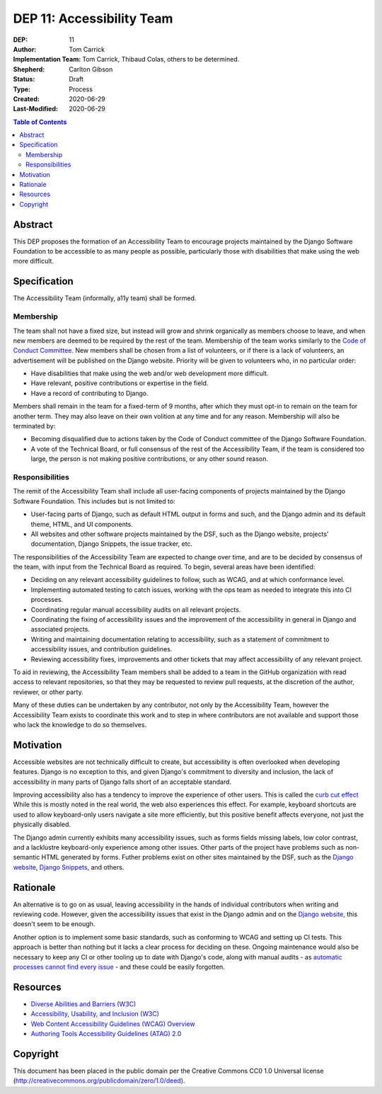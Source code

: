 ==========================
DEP 11: Accessibility Team
==========================

:DEP: 11
:Author: Tom Carrick
:Implementation Team: Tom Carrick, Thibaud Colas, others to be determined.
:Shepherd: Carlton Gibson
:Status: Draft
:Type: Process
:Created: 2020-06-29
:Last-Modified: 2020-06-29

.. contents:: Table of Contents
  :depth: 3
  :local:

Abstract
========

This DEP proposes the formation of an Accessibility Team to encourage projects
maintained by the Django Software Foundation to be accessible to as many
people as possible, particularly those with disabilities that make using the
web more difficult.

Specification
=============

The Accessibility Team (informally, a11y team) shall be formed.

Membership
----------

The team shall not have a fixed size, but instead will grow and shrink
organically as members choose to leave, and when new members are deemed to be
required by the rest of the team. Membership of the team works similarly to the
`Code of Conduct Committee <https://github.com/django/code-of-conduct/blob/master/membership.md>`_.
New members shall be chosen from a list of volunteers, or if there is a lack
of volunteers, an advertisement will be published on the Django website.
Priority will be given to volunteers who, in no particular order:

- Have disabilities that make using the web and/or web development more
  difficult.
- Have relevant, positive contributions or expertise in the field.
- Have a record of contributing to Django.

Members shall remain in the team for a fixed-term of 9 months, after which
they must opt-in to remain on the team for another term. They may also leave
on their own volition at any time and for any reason. Membership will also be
terminated by:

- Becoming disqualified due to actions taken by the Code of Conduct committee
  of the Django Software Foundation.

- A vote of the Technical Board, or full consensus of the rest of the
  Accessibility Team, if the team is considered too large, the person is not
  making positive contributions, or any other sound reason.

Responsibilities
----------------

The remit of the Accessibility Team shall include all user-facing components
of projects maintained by the Django Software Foundation. This includes but is
not limited to:

- User-facing parts of Django, such as default HTML output in forms and such,
  and the Django admin and its default theme, HTML, and UI components.

- All websites and other software projects maintained by the DSF, such as the
  Django website, projects' documentation, Django Snippets, the issue tracker, etc.

The responsibilities of the Accessibility Team are expected to change over
time, and are to be decided by consensus of the team, with input from the
Technical Board as required. To begin, several areas have been identified:

- Deciding on any relevant accessibility guidelines to follow, such as WCAG,
  and at which conformance level.

- Implementing automated testing to catch issues, working with the ops
  team as needed to integrate this into CI processes.

- Coordinating regular manual accessibility audits on all relevant projects.

- Coordinating the fixing of accessibility issues and the improvement of the
  accessibility in general in Django and associated projects.

- Writing and maintaining documentation relating to accessibility, such as
  a statement of commitment to accessibility issues, and contribution
  guidelines.

- Reviewing accessibility fixes, improvements and other tickets that may affect
  accessibility of any relevant project.

To aid in reviewing, the Accessibility Team members shall be added to a team
in the GitHub organization with read access to relevant repositories, so that
they may be requested to review pull requests, at the discretion of the author,
reviewer, or other party.

Many of these duties can be undertaken by any contributor, not only by the
Accessibility Team, however the Accessibility Team exists to coordinate this
work and to step in where contributors are not available and support those who
lack the knowledge to do so themselves.

Motivation
==========

Accessible websites are not technically difficult to create, but accessibility
is often overlooked when developing features. Django is no exception to this,
and given Django's commitment to diversity and inclusion, the lack of
accessibility in many parts of Django falls short of an acceptable standard.

Improving accessibility also has a tendency to improve the experience of other
users. This is called the
`curb cut effect <https://alexwlchan.net/2019/01/monki-gras-the-curb-cut-effect/>`_
While this is mostly noted in the real world, the web also experiences this
effect. For example, keyboard shortcuts are used to allow keyboard-only users
navigate a site more efficiently, but this positive benefit affects everyone,
not just the physically disabled.

The Django admin currently exhibits many accessibility issues, such as forms
fields missing labels, low color contrast, and a lacklustre keyboard-only
experience among other issues. Other parts of the project have problems such
as non-semantic HTML generated by forms. Futher problems exist on other sites
maintained by the DSF, such as the
`Django website <https://www.djangoproject.com/>`__,
`Django Snippets <https://djangosnippets.org/>`_, and others.

Rationale
=========

An alternative is to go on as usual, leaving accessibility in the hands of
individual contributors when writing and reviewing code. However, given the
accessibility issues that exist in the Django admin and on the
`Django website <https://www.djangoproject.com/>`__, this doesn't seem to be
enough.

Another option is to implement some basic standards, such as conforming to WCAG
and setting up CI tests. This approach is better than nothing but it
lacks a clear process for deciding on these. Ongoing maintenance would also be
necessary to keep any CI or other tooling up to date with Django's code, along
with manual audits - as
`automatic processes cannot find every issue <https://alphagov.github.io/accessibility-tool-audit/>`_
- and these could be easily forgotten.

Resources
=========

- `Diverse Abilities and Barriers (W3C)
  <https://www.w3.org/WAI/people-use-web/abilities-barriers/>`_
- `Accessibility, Usability, and Inclusion (W3C)
  <https://www.w3.org/WAI/fundamentals/accessibility-usability-inclusion/>`_
- `Web Content Accessibility Guidelines (WCAG) Overview
  <https://www.w3.org/WAI/standards-guidelines/wcag/>`_
- `Authoring Tools Accessibility Guidelines (ATAG) 2.0
  <https://www.w3.org/TR/ATAG20/>`_

Copyright
=========

This document has been placed in the public domain per the Creative Commons
CC0 1.0 Universal license (http://creativecommons.org/publicdomain/zero/1.0/deed).
